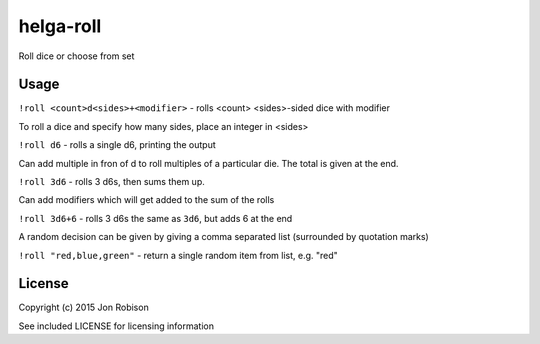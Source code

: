 helga-roll
==========

Roll dice or choose from set

Usage
-----

``!roll <count>d<sides>+<modifier>`` - rolls <count> <sides>-sided dice with
modifier

To roll a dice and specify how many sides, place an integer in <sides>

``!roll d6`` - rolls a single d6, printing the output

Can add multiple in fron of d to roll multiples of a particular die. The total
is given at the end.

``!roll 3d6`` - rolls 3 d6s, then sums them up.

Can add modifiers which will get added to the sum of the rolls

``!roll 3d6+6`` - rolls 3 d6s the same as ``3d6``, but adds 6 at the end

A random decision can be given by giving a comma separated list (surrounded
by quotation marks)

``!roll "red,blue,green"`` - return a single random item from list, e.g. "red"


License
-------

Copyright (c) 2015 Jon Robison

See included LICENSE for licensing information
